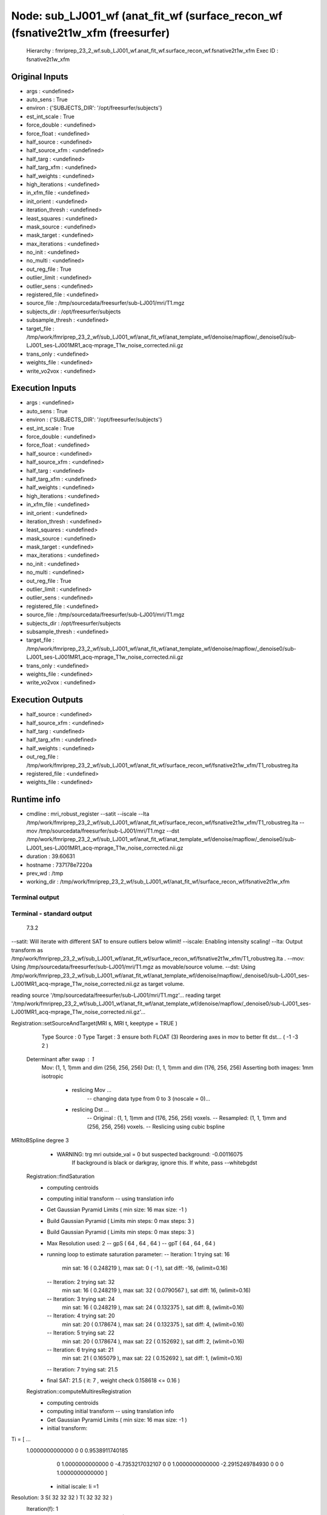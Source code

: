 Node: sub_LJ001_wf (anat_fit_wf (surface_recon_wf (fsnative2t1w_xfm (freesurfer)
================================================================================


 Hierarchy : fmriprep_23_2_wf.sub_LJ001_wf.anat_fit_wf.surface_recon_wf.fsnative2t1w_xfm
 Exec ID : fsnative2t1w_xfm


Original Inputs
---------------


* args : <undefined>
* auto_sens : True
* environ : {'SUBJECTS_DIR': '/opt/freesurfer/subjects'}
* est_int_scale : True
* force_double : <undefined>
* force_float : <undefined>
* half_source : <undefined>
* half_source_xfm : <undefined>
* half_targ : <undefined>
* half_targ_xfm : <undefined>
* half_weights : <undefined>
* high_iterations : <undefined>
* in_xfm_file : <undefined>
* init_orient : <undefined>
* iteration_thresh : <undefined>
* least_squares : <undefined>
* mask_source : <undefined>
* mask_target : <undefined>
* max_iterations : <undefined>
* no_init : <undefined>
* no_multi : <undefined>
* out_reg_file : True
* outlier_limit : <undefined>
* outlier_sens : <undefined>
* registered_file : <undefined>
* source_file : /tmp/sourcedata/freesurfer/sub-LJ001/mri/T1.mgz
* subjects_dir : /opt/freesurfer/subjects
* subsample_thresh : <undefined>
* target_file : /tmp/work/fmriprep_23_2_wf/sub_LJ001_wf/anat_fit_wf/anat_template_wf/denoise/mapflow/_denoise0/sub-LJ001_ses-LJ001MR1_acq-mprage_T1w_noise_corrected.nii.gz
* trans_only : <undefined>
* weights_file : <undefined>
* write_vo2vox : <undefined>


Execution Inputs
----------------


* args : <undefined>
* auto_sens : True
* environ : {'SUBJECTS_DIR': '/opt/freesurfer/subjects'}
* est_int_scale : True
* force_double : <undefined>
* force_float : <undefined>
* half_source : <undefined>
* half_source_xfm : <undefined>
* half_targ : <undefined>
* half_targ_xfm : <undefined>
* half_weights : <undefined>
* high_iterations : <undefined>
* in_xfm_file : <undefined>
* init_orient : <undefined>
* iteration_thresh : <undefined>
* least_squares : <undefined>
* mask_source : <undefined>
* mask_target : <undefined>
* max_iterations : <undefined>
* no_init : <undefined>
* no_multi : <undefined>
* out_reg_file : True
* outlier_limit : <undefined>
* outlier_sens : <undefined>
* registered_file : <undefined>
* source_file : /tmp/sourcedata/freesurfer/sub-LJ001/mri/T1.mgz
* subjects_dir : /opt/freesurfer/subjects
* subsample_thresh : <undefined>
* target_file : /tmp/work/fmriprep_23_2_wf/sub_LJ001_wf/anat_fit_wf/anat_template_wf/denoise/mapflow/_denoise0/sub-LJ001_ses-LJ001MR1_acq-mprage_T1w_noise_corrected.nii.gz
* trans_only : <undefined>
* weights_file : <undefined>
* write_vo2vox : <undefined>


Execution Outputs
-----------------


* half_source : <undefined>
* half_source_xfm : <undefined>
* half_targ : <undefined>
* half_targ_xfm : <undefined>
* half_weights : <undefined>
* out_reg_file : /tmp/work/fmriprep_23_2_wf/sub_LJ001_wf/anat_fit_wf/surface_recon_wf/fsnative2t1w_xfm/T1_robustreg.lta
* registered_file : <undefined>
* weights_file : <undefined>


Runtime info
------------


* cmdline : mri_robust_register --satit --iscale --lta /tmp/work/fmriprep_23_2_wf/sub_LJ001_wf/anat_fit_wf/surface_recon_wf/fsnative2t1w_xfm/T1_robustreg.lta --mov /tmp/sourcedata/freesurfer/sub-LJ001/mri/T1.mgz --dst /tmp/work/fmriprep_23_2_wf/sub_LJ001_wf/anat_fit_wf/anat_template_wf/denoise/mapflow/_denoise0/sub-LJ001_ses-LJ001MR1_acq-mprage_T1w_noise_corrected.nii.gz
* duration : 39.60631
* hostname : 737178e7220a
* prev_wd : /tmp
* working_dir : /tmp/work/fmriprep_23_2_wf/sub_LJ001_wf/anat_fit_wf/surface_recon_wf/fsnative2t1w_xfm


Terminal output
~~~~~~~~~~~~~~~


 


Terminal - standard output
~~~~~~~~~~~~~~~~~~~~~~~~~~


 7.3.2

--satit: Will iterate with different SAT to ensure outliers below wlimit!
--iscale: Enabling intensity scaling!
--lta: Output transform as /tmp/work/fmriprep_23_2_wf/sub_LJ001_wf/anat_fit_wf/surface_recon_wf/fsnative2t1w_xfm/T1_robustreg.lta . 
--mov: Using /tmp/sourcedata/freesurfer/sub-LJ001/mri/T1.mgz as movable/source volume.
--dst: Using /tmp/work/fmriprep_23_2_wf/sub_LJ001_wf/anat_fit_wf/anat_template_wf/denoise/mapflow/_denoise0/sub-LJ001_ses-LJ001MR1_acq-mprage_T1w_noise_corrected.nii.gz as target volume.

reading source '/tmp/sourcedata/freesurfer/sub-LJ001/mri/T1.mgz'...
reading target '/tmp/work/fmriprep_23_2_wf/sub_LJ001_wf/anat_fit_wf/anat_template_wf/denoise/mapflow/_denoise0/sub-LJ001_ses-LJ001MR1_acq-mprage_T1w_noise_corrected.nii.gz'...

Registration::setSourceAndTarget(MRI s, MRI t, keeptype = TRUE )
   Type Source : 0  Type Target : 3  ensure both FLOAT (3)
   Reordering axes in mov to better fit dst... ( -1 -3 2 )
 Determinant after swap : 1
   Mov: (1, 1, 1)mm  and dim (256, 256, 256)
   Dst: (1, 1, 1)mm  and dim (176, 256, 256)
   Asserting both images: 1mm isotropic 
    - reslicing Mov ...
       -- changing data type from 0 to 3 (noscale = 0)...
    - reslicing Dst ...
       -- Original : (1, 1, 1)mm and (176, 256, 256) voxels.
       -- Resampled: (1, 1, 1)mm and (256, 256, 256) voxels.
       -- Reslicing using cubic bspline 
MRItoBSpline degree 3
    - WARNING: trg mri outside_val = 0  but suspected background: -0.00116075
               If background is black or darkgray, ignore this. If white, pass --whitebgdst


 Registration::findSaturation 
   - computing centroids 
   - computing initial transform
     -- using translation info
   - Get Gaussian Pyramid Limits ( min size: 16 max size: -1 ) 
   - Build Gaussian Pyramid ( Limits min steps: 0 max steps: 3 ) 
   - Build Gaussian Pyramid ( Limits min steps: 0 max steps: 3 ) 

   - Max Resolution used: 2
     -- gpS ( 64 , 64 , 64 )
     -- gpT ( 64 , 64 , 64 )
   - running loop to estimate saturation parameter:
     -- Iteration: 1  trying sat: 16
         min sat: 16 ( 0.248219 ), max sat: 0 ( -1 ), sat diff: -16, (wlimit=0.16)
     -- Iteration: 2  trying sat: 32
         min sat: 16 ( 0.248219 ), max sat: 32 ( 0.0790567 ), sat diff: 16, (wlimit=0.16)
     -- Iteration: 3  trying sat: 24
         min sat: 16 ( 0.248219 ), max sat: 24 ( 0.132375 ), sat diff: 8, (wlimit=0.16)
     -- Iteration: 4  trying sat: 20
         min sat: 20 ( 0.178674 ), max sat: 24 ( 0.132375 ), sat diff: 4, (wlimit=0.16)
     -- Iteration: 5  trying sat: 22
         min sat: 20 ( 0.178674 ), max sat: 22 ( 0.152692 ), sat diff: 2, (wlimit=0.16)
     -- Iteration: 6  trying sat: 21
         min sat: 21 ( 0.165079 ), max sat: 22 ( 0.152692 ), sat diff: 1, (wlimit=0.16)
     -- Iteration: 7  trying sat: 21.5
   - final SAT: 21.5 ( it: 7 , weight check 0.158618 <= 0.16 )


 Registration::computeMultiresRegistration 
   - computing centroids 
   - computing initial transform
     -- using translation info
   - Get Gaussian Pyramid Limits ( min size: 16 max size: -1 ) 
   - initial transform:
Ti = [ ...
 1.0000000000000                0                0  0.9538911740185 
               0  1.0000000000000                0 -4.7353217032107 
               0                0  1.0000000000000 -2.2915249784930 
               0                0                0  1.0000000000000  ]

   - initial iscale:  Ii =1

Resolution: 3  S( 32 32 32 )  T( 32 32 32 )
 Iteration(f): 1
     -- intensity log diff: abs(-1.31777) 
     -- diff. to prev. transform: 5.54914
 Iteration(f): 2
     -- intensity log diff: abs(-0.268872) 
     -- diff. to prev. transform: 6.40385
 Iteration(f): 3
     -- intensity log diff: abs(-0.0104478) 
     -- diff. to prev. transform: 0.278051
 Iteration(f): 4
     -- intensity log diff: abs(-0.000321418)  <= 0.001  :-)
     -- diff. to prev. transform: 0.039353
 Iteration(f): 5
     -- intensity log diff: abs(-0.000108618)  <= 0.001  :-)
     -- diff. to prev. transform: 0.0122395 max it: 5 reached!

Resolution: 2  S( 64 64 64 )  T( 64 64 64 )
 Iteration(f): 1
     -- intensity log diff: abs(0.00507485) 
     -- diff. to prev. transform: 1.32277
 Iteration(f): 2
     -- intensity log diff: abs(0.000127524)  <= 0.001  :-)
     -- diff. to prev. transform: 0.032412
 Iteration(f): 3
     -- intensity log diff: abs(-5.61455e-06)  <= 0.001  :-)
     -- diff. to prev. transform: 0.000455741  <= 0.01   :-)

Resolution: 1  S( 128 128 128 )  T( 128 128 128 )
 Iteration(f): 1
     -- intensity log diff: abs(0.00573276) 
     -- diff. to prev. transform: 0.915441
 Iteration(f): 2
     -- intensity log diff: abs(1.37889e-05)  <= 0.001  :-)
     -- diff. to prev. transform: 0.00755374  <= 0.01   :-)

Resolution: 0  S( 256 256 256 )  T( 256 256 256 )
 Iteration(f): 1
     -- intensity log diff: abs(0.00206731) 
     -- diff. to prev. transform: 0.688112
 Iteration(f): 2
     -- intensity log diff: abs(0.000142924)  <= 0.001  :-)
     -- diff. to prev. transform: 0.0055701  <= 0.01   :-)

   - final transform: 
Tf = [ ...
 0.9999998994995  0.0004219584573 -0.0001514990346  0.9646475703567 
-0.0003834397009  0.9800583989996  0.1987093040708 -22.6580920697279 
 0.0002323249727 -0.1987092260097  0.9800584622989 28.8628219445535 
               0                0                0  1.0000000000000  ]

   - final iscale:  If = 4.87618

Final Transform:
Adjusting final transform due to initial resampling (voxel or size changes) ...
M = [ ...
-0.9999998994995  0.0001514990346  0.0004219584573 215.9259896889230 
 0.0003834397009 -0.1987093040708  0.9800583989996 27.9150033446002 
-0.0002323249727 -0.9800584622989 -0.1987092260097 278.8369726988126 
               0                0                0  1.0000000000000  ]

 Determinant : -1

Intenstiy Scale Factor: 4.87618

writing output transformation to /tmp/work/fmriprep_23_2_wf/sub_LJ001_wf/anat_fit_wf/surface_recon_wf/fsnative2t1w_xfm/T1_robustreg.lta ...
converting VOX to RAS and saving RAS2RAS...
Adjusting Intensity of MOV by 4.87618


Registration took 0 minutes and 40 seconds.

 Thank you for using RobustRegister! 
 If you find it useful and use it for a publication, please cite: 

 Highly Accurate Inverse Consistent Registration: A Robust Approach
 M. Reuter, H.D. Rosas, B. Fischl.  NeuroImage 53(4):1181-1196, 2010.
 http://dx.doi.org/10.1016/j.neuroimage.2010.07.020
 http://reuter.mit.edu/papers/reuter-robreg10.pdf



Terminal - standard error
~~~~~~~~~~~~~~~~~~~~~~~~~


 makeIsotropic WARNING: not different enough, won't reslice!


Environment
~~~~~~~~~~~


* AFNI_IMSAVE_WARNINGS : NO
* AFNI_PLUGINPATH : /opt/afni-latest
* ANTS_RANDOM_SEED : 33773
* CPATH : /opt/conda/envs/fmriprep/include:
* DEBIAN_FRONTEND : noninteractive
* FIX_VERTEX_AREA : 
* FREESURFER_HOME : /opt/freesurfer
* FSF_OUTPUT_FORMAT : nii.gz
* FSLDIR : /opt/conda/envs/fmriprep
* FSLGECUDAQ : cuda.q
* FSLLOCKDIR : 
* FSLMACHINELIST : 
* FSLMULTIFILEQUIT : TRUE
* FSLOUTPUTTYPE : NIFTI_GZ
* FSLREMOTECALL : 
* FS_LICENSE : /opt/freesurfer/license.txt
* FS_OVERRIDE : 0
* FUNCTIONALS_DIR : /opt/freesurfer/sessions
* HOME : /home/fmriprep
* HOSTNAME : 737178e7220a
* IS_DOCKER_8395080871 : 1
* KMP_DUPLICATE_LIB_OK : True
* KMP_INIT_AT_FORK : FALSE
* LANG : C.UTF-8
* LC_ALL : C.UTF-8
* LD_LIBRARY_PATH : /opt/conda/envs/fmriprep/lib:/usr/lib/x86_64-linux-gnu:/opt/workbench/lib_linux64:
* LOCAL_DIR : /opt/freesurfer/local
* MAMBA_ROOT_PREFIX : /opt/conda
* MINC_BIN_DIR : /opt/freesurfer/mni/bin
* MINC_LIB_DIR : /opt/freesurfer/mni/lib
* MKL_NUM_THREADS : 1
* MNI_DATAPATH : /opt/freesurfer/mni/data
* MNI_DIR : /opt/freesurfer/mni
* MNI_PERL5LIB : /opt/freesurfer/mni/lib/perl5/5.8.5
* NIPYPE_NO_ET : 1
* NO_ET : 1
* OMP_NUM_THREADS : 1
* OS : Linux
* PATH : /opt/conda/envs/fmriprep/bin:/opt/workbench/bin_linux64:/opt/afni-latest:/opt/freesurfer/bin:/opt/freesurfer/tktools:/opt/freesurfer/mni/bin:/usr/local/sbin:/usr/local/bin:/usr/sbin:/usr/bin:/sbin:/bin
* PERL5LIB : /opt/freesurfer/mni/lib/perl5/5.8.5
* PYTHONNOUSERSITE : 1
* PYTHONWARNINGS : ignore
* SUBJECTS_DIR : /opt/freesurfer/subjects
* TERM : xterm

